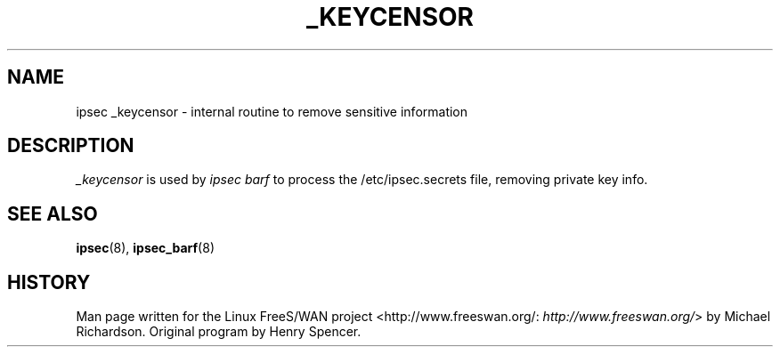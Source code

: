 .\"Generated by db2man.xsl. Don't modify this, modify the source.
.de Sh \" Subsection
.br
.if t .Sp
.ne 5
.PP
\fB\\$1\fR
.PP
..
.de Sp \" Vertical space (when we can't use .PP)
.if t .sp .5v
.if n .sp
..
.de Ip \" List item
.br
.ie \\n(.$>=3 .ne \\$3
.el .ne 3
.IP "\\$1" \\$2
..
.TH "_KEYCENSOR" 8 "" "" ""
.SH NAME
ipsec _keycensor \- internal routine to remove sensitive information
.SH "DESCRIPTION"

.PP
\fI_keycensor\fR is used by \fIipsec barf\fR to process the /etc/ipsec\&.secrets file, removing private key info\&.

.SH "SEE ALSO"

.PP
\fBipsec\fR(8), \fBipsec_barf\fR(8)

.SH "HISTORY"

.PP
Man page written for the Linux FreeS/WAN project <http://www\&.freeswan\&.org/: \fIhttp://www.freeswan.org/\fR> by Michael Richardson\&. Original program by Henry Spencer\&.


